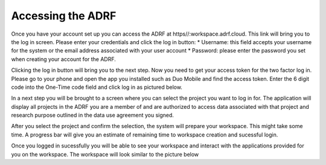 Accessing the ADRF
==================

Once you have your account set up you can access the ADRF at https//:workspace.adrf.cloud. This link will bring you to the log in screen. Please enter your credentials and click the log in button: 
* Username: this field accepts your username for the system or the email address associated with your user account
* Password: please enter the password you set when creating your account for the ADRF. 

Clicking the log in button will bring you to the next step. Now you need to get your access token for the two factor log in. Please go to your phone and open the app you installed such as Duo Mobile and find the access token. Enter the 6 digit code into the One-Time code field and click log in as pictured below.

.. image:: ../images/onetimecode.png
  :width: 200
  :alt: Enter onetimecode

In a next step you will be brought to a screen where you can select the project you want to log in for. The application will display all projects in the ADRF you are a member of and are authorized to access data associated with that project and research purpose outlined in the data use agreement you signed. 

After you select the project and confirm the selection, the system will prepare your workspace. This might take some time. A progress bar will give you an estimate of remaining time to workspace creation and sucessful login. 

Once you logged in sucessfully you will be able to see your workspace and interact with the applications provided for you on the workspace. The workspace will look similar to the picture below

.. image:: ../images/workspace.png
  :width: 200
  :alt: Screenshot of workspace

  You can find shortcodes to open the software provided for you. On the lower left corner you can open the file manager and navigate to your home folder on the ADRF. 

